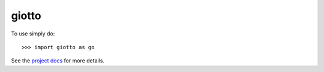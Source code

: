 giotto
-------

To use simply do::

    >>> import giotto as go

See the `project docs <https://pages.l2f.ch/giotto/>`_ for more details.
